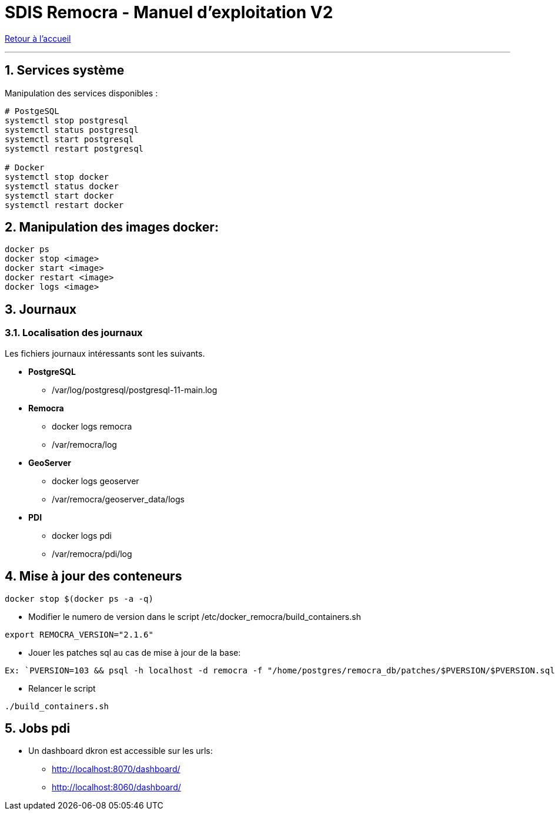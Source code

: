 = SDIS Remocra - Manuel d'exploitation V2

ifdef::env-github,env-browser[:outfilesuffix: .adoc]

:experimental:
:icons: font

:toc:

:numbered:

link:../index{outfilesuffix}[Retour à l'accueil]

'''
== Services système

Manipulation des services disponibles :

[source,sh]
----
# PostgeSQL
systemctl stop postgresql
systemctl status postgresql
systemctl start postgresql
systemctl restart postgresql

# Docker
systemctl stop docker
systemctl status docker
systemctl start docker
systemctl restart docker

----
== Manipulation des images docker:

[source,sh]
----
docker ps
docker stop <image>
docker start <image>
docker restart <image>
docker logs <image>

----
== Journaux

=== Localisation des journaux

Les fichiers journaux intéressants sont les suivants.

* *PostgreSQL*
** /var/log/postgresql/postgresql-11-main.log

* *Remocra*
** docker logs remocra
** /var/remocra/log

* *GeoServer*
** docker logs geoserver
** /var/remocra/geoserver_data/logs

* *PDI*
** docker logs pdi
** /var/remocra/pdi/log

== Mise à jour des conteneurs
[source,sh]
----
docker stop $(docker ps -a -q)
----
* Modifier le numero de version dans le script /etc/docker_remocra/build_containers.sh

[source,sh]
----
export REMOCRA_VERSION="2.1.6"
----

* Jouer les patches sql au cas de mise à jour de la base:

[source,sh]
----
Ex: `PVERSION=103 && psql -h localhost -d remocra -f "/home/postgres/remocra_db/patches/$PVERSION/$PVERSION.sql"`
----

* Relancer le script

[source,sh]
----
./build_containers.sh
----

== Jobs pdi
* Un dashboard dkron est accessible sur les urls:
** http://localhost:8070/dashboard/
** http://localhost:8060/dashboard/

